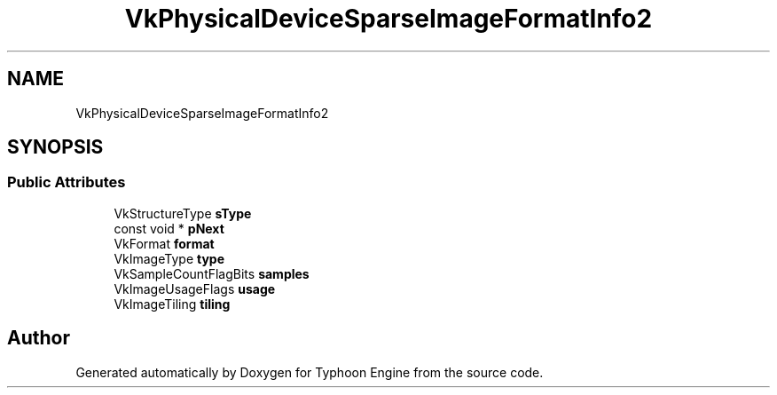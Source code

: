 .TH "VkPhysicalDeviceSparseImageFormatInfo2" 3 "Sat Jul 20 2019" "Version 0.1" "Typhoon Engine" \" -*- nroff -*-
.ad l
.nh
.SH NAME
VkPhysicalDeviceSparseImageFormatInfo2
.SH SYNOPSIS
.br
.PP
.SS "Public Attributes"

.in +1c
.ti -1c
.RI "VkStructureType \fBsType\fP"
.br
.ti -1c
.RI "const void * \fBpNext\fP"
.br
.ti -1c
.RI "VkFormat \fBformat\fP"
.br
.ti -1c
.RI "VkImageType \fBtype\fP"
.br
.ti -1c
.RI "VkSampleCountFlagBits \fBsamples\fP"
.br
.ti -1c
.RI "VkImageUsageFlags \fBusage\fP"
.br
.ti -1c
.RI "VkImageTiling \fBtiling\fP"
.br
.in -1c

.SH "Author"
.PP 
Generated automatically by Doxygen for Typhoon Engine from the source code\&.

